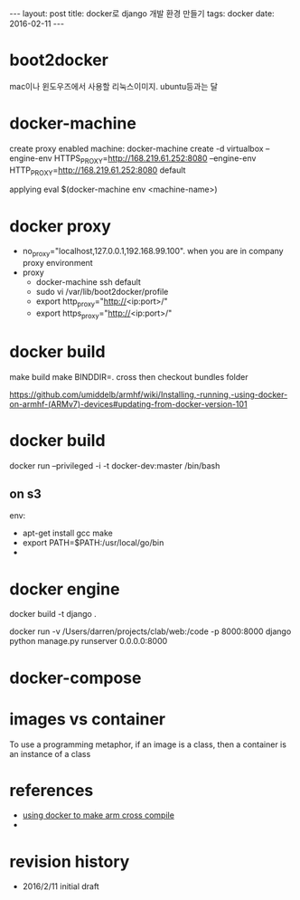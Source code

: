 #+STARTUP: showall indent
#+STARTUP: hidestars
#+BEGIN_HTML
---
layout: post
title: docker로 django 개발 환경 만들기
tags: docker
date: 2016-02-11
---
#+END_HTML




* boot2docker
mac이나 윈도우즈에서 사용할 리눅스이미지. ubuntu등과는 달

* docker-machine 
create proxy enabled machine:
docker-machine create -d virtualbox --engine-env HTTPS_PROXY=http://168.219.61.252:8080 --engine-env HTTP_PROXY=http://168.219.61.252:8080 default

applying
eval $(docker-machine env <machine-name>)

* docker proxy
- no_proxy="localhost,127.0.0.1,192.168.99.100". when you are in company proxy environment
- proxy
  - docker-machine ssh default
  - sudo vi /var/lib/boot2docker/profile
  - export http_proxy="http://<ip:port>/"
  - export https_proxy="http://<ip:port>/"
* docker build
make build
make BINDDIR=. cross
then checkout bundles folder

https://github.com/umiddelb/armhf/wiki/Installing,-running,-using-docker-on-armhf-(ARMv7)-devices#updating-from-docker-version-101


* docker build
docker  run --privileged -i  -t docker-dev:master /bin/bash

** on s3
env:
- apt-get install gcc make 
- export PATH=$PATH:/usr/local/go/bin
- 

* docker engine
# make image form Dockerfile
docker build -t django . 

# run django server
docker run -v /Users/darren/projects/clab/web:/code -p 8000:8000 django python manage.py runserver 0.0.0.0:8000
* docker-compose

* images vs container
To use a programming metaphor, if an image is a class, then a container is an instance of a class


* references
- [[https://flanagan.withknown.com/2015/docker-for-cross-compilation][using docker to make arm cross compile]]
- 

* 



* revision history
- 2016/2/11 initial draft
